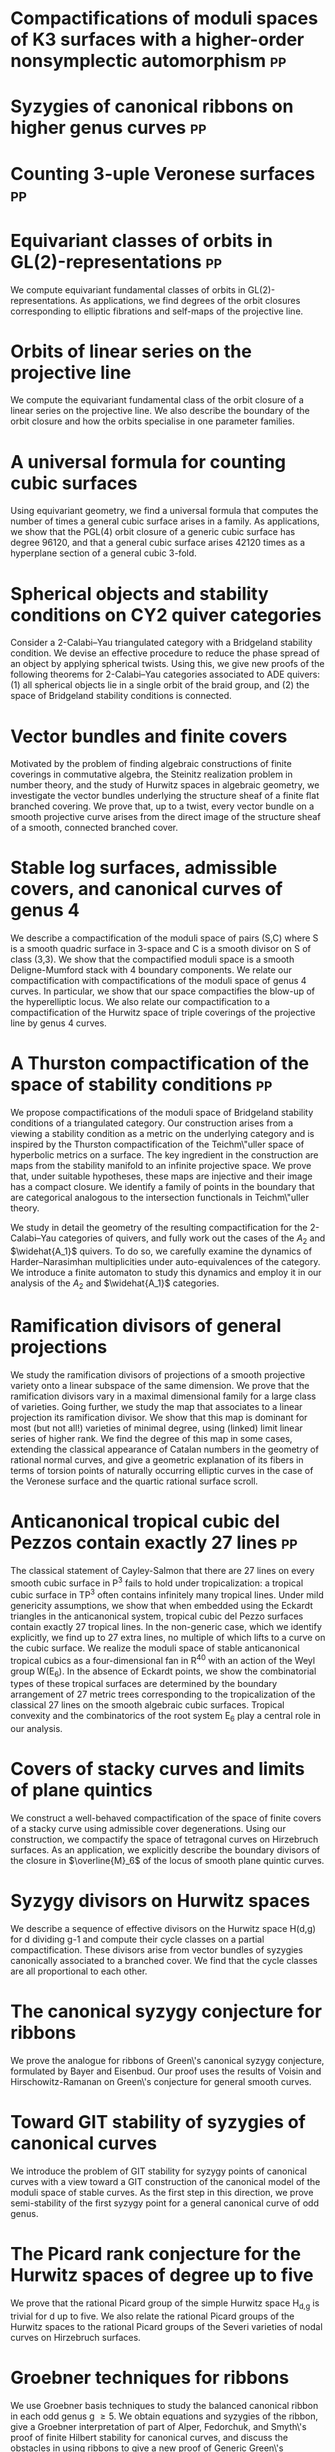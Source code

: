 * Compactifications of moduli spaces of K3 surfaces with a higher-order nonsymplectic automorphism :pp:
:PROPERTIES:
:with: [[https://www.math.uga.edu/directory/people/valery-alexeev][Valery Alexeev]], [[https://sites.google.com/view/changho-han/][Changho Han]]
:journal:  Pre-print
:year:     2024
:link: [[https://arxiv.org/abs/2412.11256][arxiv]]
:END:


* Syzygies of canonical ribbons on higher genus curves :pp:
:PROPERTIES:
:with: [[https://sites.google.com/view/mukherjeejayan][Jayan Mukherjee]]
:journal:  Pre-print
:year:     2024
:link: [[https://arxiv.org/abs/2412.05500][arxiv]]
:END:

* Counting 3-uple Veronese surfaces :pp:
:PROPERTIES:
:with: [[https://sites.google.com/view/anand-patel][Anand Patel]]
:journal:  Pre-print
:link: [[https://arxiv.org/abs/2411.14232][arxiv]]
:year: 2024
:END:

* Equivariant classes of orbits in GL(2)-representations :pp:
:PROPERTIES:
:journal:  Pre-print
:link:     [[https://raw.githubusercontent.com/deopurkar/equivariant-classes-of-gl2-orbits/main/gl2orbits.pdf][pdf]], [[https://arxiv.org/abs/2405.09849][arxiv]], [[https://github.com/deopurkar/equivariant-classes-of-gl2-orbits/][source/comments]]
:year:     2024
:ID:       1e610ea8-2660-4860-ba6b-6656bf65d415
:END:
We compute equivariant fundamental classes of orbits in GL(2)-representations. As applications, we find degrees of the orbit closures corresponding to elliptic fibrations and self-maps of the projective line.

* Orbits of linear series on the projective line 
:PROPERTIES:
:with:     [[https://sites.google.com/view/anand-patel][Anand Patel]]
:journal:  International Mathematics Research Notices
:link:     [[file:papers/erc.pdf][pdf]], [[https://arxiv.org/abs/2211.16603][arxiv]], [[https://doi.org/10.1093/imrn/rnae169][journal]]
:year:     2024
:END:
  We compute the equivariant fundamental class of the orbit closure of a linear series on the projective line.  We also describe the boundary of the orbit closure and how the orbits specialise in one parameter families.

* A universal formula for counting cubic surfaces
:PROPERTIES:
:with:     [[https://sites.google.com/view/anand-patel][Anand Patel]], [[https://sites.google.com/view/dennis-tseng][Dennis Tseng]]
:journal:  Algebraic Geometry (to appear)
:link:     [[https://arxiv.org/abs/2109.12672][arxiv]]
:year:     2024
:END:
Using equivariant geometry, we find a universal formula that computes the number of times a general cubic surface arises in a family. As applications, we show that the PGL(4) orbit closure of a generic cubic surface has degree 96120, and that a general cubic surface arises 42120 times as a hyperplane section of a general cubic 3-fold.

* Spherical objects and stability conditions on CY2 quiver categories    
:PROPERTIES:
:with:     [[https://asilata.org/][Asilata Bapat]], [[https://maths-people.anu.edu.au/~licatat/][Anthony Licata]]
:journal:  Mathematische Zeitschrift
:link:     [[https://arxiv.org/abs/2108.09155][arxiv]]
:year:     2022
:END:
Consider a 2-Calabi--Yau triangulated category with a Bridgeland stability condition. We devise an effective procedure to reduce the phase spread of an object by applying spherical twists. Using this, we give new proofs of the following theorems for 2-Calabi--Yau categories associated to ADE quivers: (1) all spherical objects lie in a single orbit of the braid group, and (2) the space of Bridgeland stability conditions is connected.

* Vector bundles and finite covers
:PROPERTIES:
:with:     [[https://sites.google.com/view/anand-patel][Anand Patel]]
:journal:  Forum of Mathematics, Sigma
:link:     [[file:papers/ebundle.pdf][pdf]], [[https://arxiv.org/abs/1608.01711/][arXiv]]
:year:     2022
:END:
Motivated by the problem of finding algebraic constructions of finite coverings in commutative algebra, the Steinitz realization problem in number theory, and the study of Hurwitz spaces in algebraic geometry, we investigate the vector bundles underlying the structure sheaf of a finite flat branched covering. We prove that, up to a twist, every vector bundle on a smooth projective curve arises from the direct image of the structure sheaf of a smooth, connected branched cover.

* Stable log surfaces, admissible covers, and canonical curves of genus 4
:PROPERTIES:
:with:     [[https://sites.google.com/view/changho-han/][Changho Han]]
:journal:  Transactions of the Americal Mathematical Society
:link:     [[file:papers/TrigonalKSBA.pdf][pdf]], [[https://arxiv.org/abs/1807.08413/][arxiv]]
:year:     2021
:END: 
We describe a compactification of the moduli space of pairs (S,C) where S is a smooth quadric surface in 3-space and C is a smooth divisor on S of class (3,3). We show that the compactified moduli space is a smooth Deligne-Mumford stack with 4 boundary components. We relate our compactification with compactifications of the moduli space of genus 4 curves. In particular, we show that our space compactifies the blow-up of the hyperelliptic locus. We also relate our compactification to a compactification of the Hurwitz space of triple coverings of the projective line by genus 4 curves.

* A Thurston compactification of the space of stability conditions       :pp:
:PROPERTIES:
:with:     [[https://asilata.org/][Asilata Bapat]], [[https://maths-people.anu.edu.au/~licatat/][Anthony Licata]]
:journal:  Pre-print
:link:     [[https://arxiv.org/abs/2011.07908][arxiv]]
:year:     2020
:org-id:   thurstonstab
:ID:       7a1e6681-aa0c-4d97-ab69-a702afa8eb28
:END:
  We propose compactifications of the moduli space of Bridgeland stability conditions of a triangulated category.
  Our construction arises from a viewing a stability condition as a metric on the underlying category and is inspired by the Thurston compactification of the Teichm\"uller space of hyperbolic metrics on a surface.
  The key ingredient in the construction are maps from the stability manifold to an infinite projective space.
  We prove that, under suitable hypotheses, these maps are injective and their image has a compact closure.
  We identify a family of points in the boundary that are categorical analogous to the intersection functionals in Teichm\"uller theory.

  We study in detail the geometry of the resulting compactification for the 2-Calabi--Yau categories of quivers, and fully work out the cases of the \(A_2\) and \(\widehat{A_1}\) quivers.
  To do so, we carefully examine the dynamics of Harder--Narasimhan multiplicities under auto-equivalences of the category.
  We introduce a finite automaton to study this dynamics and employ it in our analysis of the \(A_{2}\) and \(\widehat{A_1}\) categories.


* Ramification divisors of general projections
:PROPERTIES:
:with:     [[https://eduryev.weebly.com/][Eduard Duryev]], [[https://sites.google.com/view/anand-patel][Anand Patel]]
:journal:  Documenta Mathematica
:link:     [[file:papers/PR.pdf][pdf]], [[http://arxiv.org/abs/1901.01513/][arxiv]]
:year:     2020
:END:
We study the ramification divisors of projections of a smooth projective variety onto a linear subspace of the same dimension. We prove that the ramification divisors vary in a maximal dimensional family for a large class of varieties. Going further, we study the map that associates to a linear projection its ramification divisor. We show that this map is dominant for most (but not all!) varieties of minimal degree, using (linked) limit linear series of higher rank. We find the degree of this map in some cases, extending the classical appearance of Catalan numbers in the geometry of rational normal curves, and give a geometric explanation of its fibers in terms of torsion points of naturally occurring elliptic curves in the case of the Veronese surface and the quartic rational surface scroll.

* Anticanonical tropical cubic del Pezzos contain exactly 27 lines       :pp:
:PROPERTIES:
:with:     [[https://people.math.osu.edu/cueto.5/][María Angélica Cueto]]
:journal:  Pre-print
:link:     [[https://arxiv.org/abs/1906.08196][arxiv]]
:year:     2019
:END:
The classical statement of Cayley-Salmon that there are 27 lines on every smooth cubic surface in P^3 fails to hold under tropicalization: a tropical cubic surface in TP^3 often contains infinitely many tropical lines. Under mild genericity assumptions, we show that when embedded using the Eckardt triangles in the anticanonical system, tropical cubic del Pezzo surfaces contain exactly 27 tropical lines. In the non-generic case, which we identify explicitly, we find up to 27 extra lines, no multiple of which lifts to a curve on the cubic surface. We realize the moduli space of stable anticanonical tropical cubics as a four-dimensional fan in R^40 with an action of the Weyl group W(E_6). In the absence of Eckardt points, we show the combinatorial types of these tropical surfaces are determined by the boundary arrangement of 27 metric trees corresponding to the tropicalization of the classical 27 lines on the smooth algebraic cubic surfaces. Tropical convexity and the combinatorics of the root system E_6 play a central role in our analysis.

* Covers of stacky curves and limits of plane quintics
:PROPERTIES:
:journal:  Transactions of the Americal Mathematical Society
:link:     [[file:papers/StackyAdmissibleCovers.pdf][pdf]], [[http://arxiv.org/abs/1507.03252/][arxiv]]
:year:     2019
:END:
We construct a well-behaved compactification of the space of finite covers of a stacky curve using admissible cover degenerations. Using our construction, we compactify the space of tetragonal curves on Hirzebruch surfaces. As an application, we explicitly describe the boundary divisors of the closure in \(\overline{M}_6\) of the locus of smooth plane quintic curves.

* Syzygy divisors on Hurwitz spaces
:PROPERTIES:
:with:     [[https://sites.google.com/view/anand-patel][Anand Patel]]
:journal:  Contemporary Mathematics
:link:     [[file:papers/HigherMaroni.pdf][pdf]], [[https://arxiv.org/abs/1805.00648][arxiv]]
:year:     2018
:END:
We describe a sequence of effective divisors on the Hurwitz space H(d,g) for d dividing g-1 and compute their cycle classes on a partial compactification. These divisors arise from vector bundles of syzygies canonically associated to a branched cover. We find that the cycle classes are all proportional to each other.

* The canonical syzygy conjecture for ribbons
:PROPERTIES:
:journal:  Mathematische Zeitschrift
:link:     [[file:papers/RibbonGreen.pdf][pdf]], [[http://arxiv.org/abs/1510.07755/][arxiv]]
:year:     2018
:END:
We prove the analogue for ribbons of Green\'s canonical syzygy conjecture, formulated by Bayer and Eisenbud. Our proof uses the results of Voisin and Hirschowitz-Ramanan on Green\'s conjecture for general smooth curves.

* Toward GIT stability of syzygies of canonical curves
:PROPERTIES:
:with:     [[https://www2.bc.edu/maksym-fedorchuk/][Maksym Fedorchuk]], [[http://faculty.fordham.edu/dswinarski/][David Swinarski]]
:journal:  Algebraic Geometry
:link:     [[http://arxiv.org/abs/1401.6101/][arxiv]], [[http://www.algebraicgeometry.nl/2016-1/2016-1-001.pdf][journal]]
:year:     2016
:END:
We introduce the problem of GIT stability for syzygy points of canonical curves with a view toward a GIT construction of the canonical model of the moduli space of stable curves. As the first step in this direction, we prove semi-stability of the first syzygy point for a general canonical curve of odd genus. 

* The Picard rank conjecture for the Hurwitz spaces of degree up to five
:PROPERTIES:
:with:     [[https://www2.bc.edu/anand-p-patel/][Anand Patel]]
:journal:  Algebra & Number Theory
:link:     [[file:papers/PicH345.pdf][pdf]], [[http://arxiv.org/abs/1401.6101/][arxiv]], [[http://msp.org/ant/2015/9-2/p05.xhtml][journal]]
:year:     2015
:END:
We prove that the rational Picard group of the simple Hurwitz space H_{d,g} is trivial for d up to five. We also relate the rational Picard groups of the Hurwitz spaces to the rational Picard groups of the Severi varieties of nodal curves on Hirzebruch surfaces.

* Groebner techniques for ribbons
:PROPERTIES:
:with:     [[https://www2.bc.edu/maksym-fedorchuk/][Maksym Fedorchuk]], [[http://faculty.fordham.edu/dswinarski/][David Swinarski]]
:journal:  Albanian Journal of Mathematics
:link:     [[file:papers/groebner.pdf][pdf]], [[https://sites.google.com/site/albjmath/archives/vol-8/2014-6][journal]]
:year:     2014
:END:
We use Groebner basis techniques to study the balanced canonical ribbon in each odd genus g \geq 5. We obtain equations and syzygies of the ribbon, give a Groebner interpretation of part of Alper, Fedorchuk, and Smyth\'s proof of finite Hilbert stability for canonical curves, and discuss the obstacles in using ribbons to give a new proof of Generic Green\'s Conjecture (Voisin\'s Theorem).

* Compactifications of Hurwitz spaces
:PROPERTIES:
:journal:  International Mathematics Research Notices
:link:     [[file:papers/CompHurwitz.pdf][pdf]], [[http://arxiv.org/abs/1206.4535/][arxiv]], [[http://imrn.oxfordjournals.org/content/early/2013/04/08/imrn.rnt060.abstract][journal]]
:year:     2014
:END:

* Class of the Hodge eigenbundle using orbifold Riemann-Roch             :pp:
:PROPERTIES:
:journal:  Pre-print, appendix to [[https://drive.google.com/file/d/1wq-Fh3DiqODc51t-J0phIexVF7B4lxsY/view][/Cyclic covering morphisms on \(\overline M_{0,n}\)/]] by [[https://www2.bc.edu/maksym-fedorchuk/][Maksym Fedorchuk]]
:link:     [[file:papers/CyclicAppendix.pdf][pdf]]
:year:     2013
:END:
We algebraically compute the class of the Hodge eigenbundles in the cyclic covering construction using Grothendieck-Riemann-Roch for stacks.

* Sharp slope bounds for sweeping families of trigonal curves
:PROPERTIES:
:with:     [[https://sites.google.com/view/anand-patel][Anand Patel]]
:journal:  Mathematical Research Letters
:link:     [[file:papers/TrigonalSlopes.pdf][pdf]], [[http://arxiv.org/abs/1211.2827/][arxiv]], [[http://www.intlpress.com/site/pub/pages/journals/items/mrl/content/vols/0020/0005/a005/][journal]]
:year:     2013
:END:
We establish sharp bounds for the slopes of curves in \(\overline{M}_g\) that sweep the locus of trigonal curves, proving Stankova-Frenkel\'s conjectured bound of 7+6/g for even g and obtaining the bound 7+20/(3g+1) for odd g. For even g, we find an explicit expression of the so-called Maroni divisor in the Picard group of the space of admissible triple covers. For odd g, we describe the analogous extremal effective divisor and give a similar explicit expression. 

* Modular compactifications of the space of marked trigonal curves
:PROPERTIES:
:journal:  Advances in Mathematics
:link:     [[file:papers/MarkedTrigonal.pdf][pdf]], [[http://arxiv.org/abs/1206.4503/][arxiv]]
:year:     2013
:END:
We construct a sequence of modular compactifications of the space of marked trigonal curves by allowing the branch points to coincide to a given extent. Beginning with the standard admissible cover compactification, the sequence first proceeds through contractions of the boundary divisors and then through flips of the so-called Maroni strata, culminating in a Fano model for even genera and a Fano fibration for odd genera. While the sequence of divisorial contractions arises from a more general construction, the sequence of flips uses the particular geometry of triple covers. We explicitly describe the Mori chamber decomposition given by this sequence of flips.

* Alternate compactifications of Hurwitz spaces                      :thesis:
:PROPERTIES:
:journal:  Thesis, Harvard, 2012
:link:     [[file:papers/thesis.pdf][pdf]]
:year:     2012
:END:

* An introduction to intersection homology                       :expository:
:properties:
:journal:  Minor thesis, Harvard, 2010
:link:     [[file:papers/anandrd_minor_thesis.pdf][pdf]]
:year:     2010
:comment:  expository
:end:

* Normalization of algebraic varieties                           :expository:
:properties:
:journal:  MIT Undergruate Journal of Mathematics
:link:     [[file:papers/anandrd_ug_thesis.pdf][pdf]]
:year:     2008
:comment:  expository
:end:

